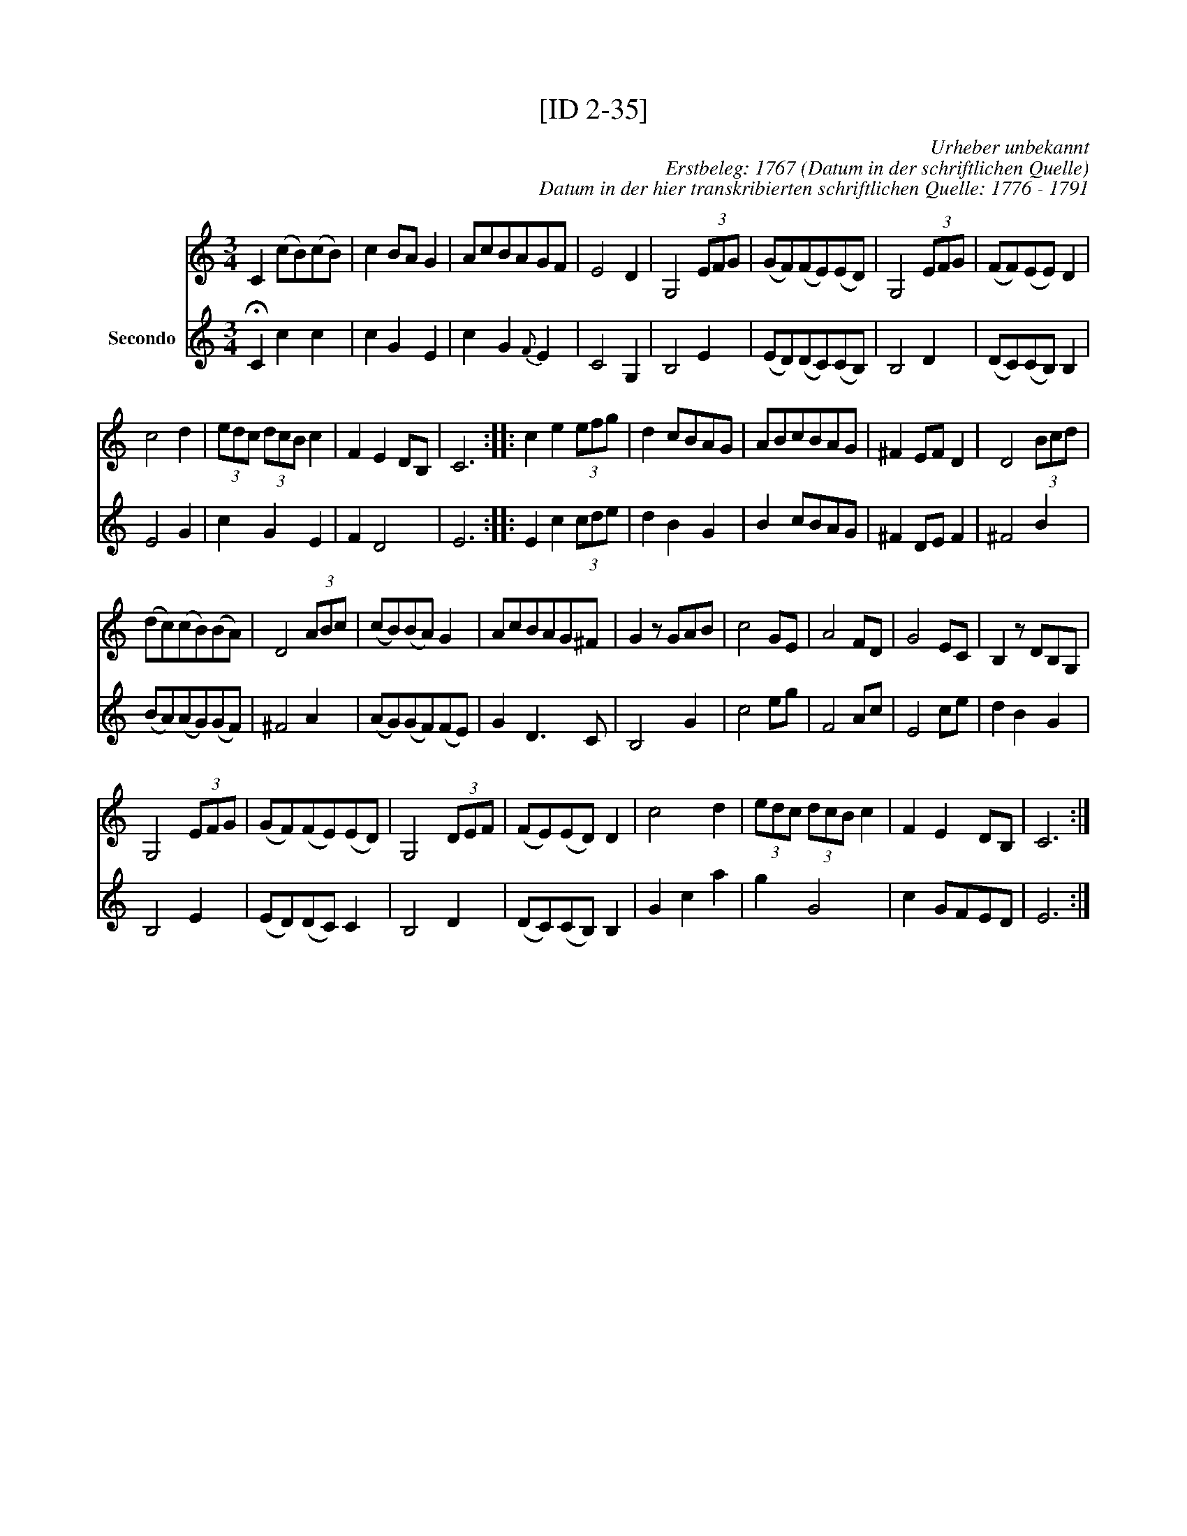 X:1
T:[ID 2-35]
C:Urheber unbekannt
C:Erstbeleg: 1767 (Datum in der schriftlichen Quelle)
C:Datum in der hier transkribierten schriftlichen Quelle: 1776 - 1791
%%score 1 2
L:1/8
M:3/4
I:linebreak $
K:C
V:1 treble 
V:2 treble nm="Secondo"
V:1
 C2 (cB)(cB) | c2 BA G2 | AcBAGF | E4 D2 | G,4 (3EFG | (GF)(FE)(ED) | G,4 (3EFG | (FF)(EE) D2 |$ %8
 c4 d2 | (3edc (3dcB c2 | F2 E2 DB, | C6 :: c2 e2 (3efg | d2 cBAG | ABcBAG | ^F2 EF D2 | %16
 D4 (3Bcd |$ (dc)(cB)(BA) | D4 (3ABc | (cB)(BA) G2 | AcBAG^F | G2 z GAB | c4 GE | A4 FD | G4 EC | %25
 B,2 z DB,G, |$ G,4 (3EFG | (GF)(FE)(ED) | G,4 (3DEF | (FE)(ED) D2 | c4 d2 | (3edc (3dcB c2 | %32
 F2 E2 DB, | C6 :| %34
V:2
 !fermata!C2 c2 c2 | c2 G2 E2 | c2 G2{F} E2 | C4 G,2 | B,4 E2 | (ED)(DC)(CB,) | B,4 D2 | %7
 (DC)(CB,) B,2 |$ E4 G2 | c2 G2 E2 | F2 D4 | E6 :: E2 c2 (3cde | d2 B2 G2 | B2 cBAG | ^F2 DE F2 | %16
 ^F4 B2 |$ (BA)(AG)(GF) | ^F4 A2 | (AG)(GF)(FE) | G2 D3 C | B,4 G2 | c4 eg | F4 Ac | E4 ce | %25
 d2 B2 G2 |$ B,4 E2 | (ED)(DC) C2 | B,4 D2 | (DC)(CB,) B,2 | G2 c2 a2 | g2 G4 | c2 GFED | E6 :| %34

